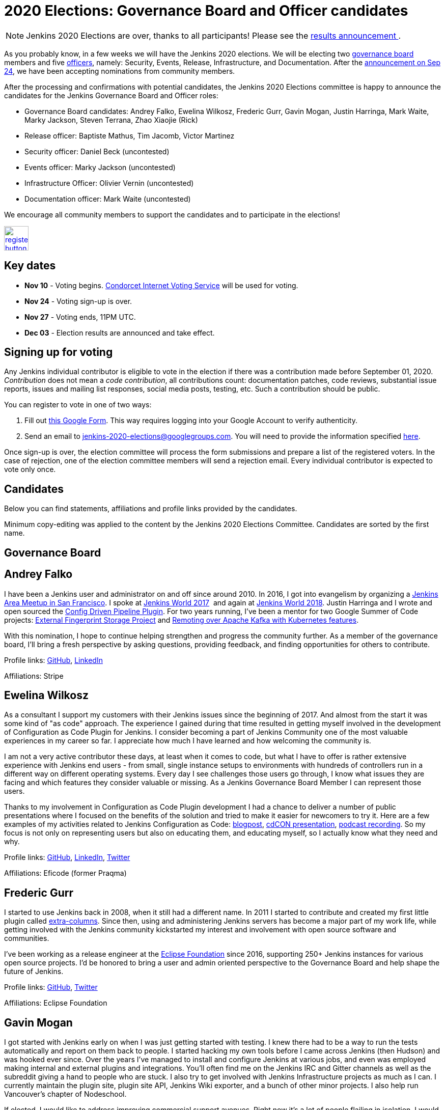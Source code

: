 = 2020 Elections: Governance Board and Officer candidates
:page-tags: community, governance, governance-board
:page-author: oleg_nenashev
:page-opengraph: ../../images/images/governance/elections/2020/opengraph.png

NOTE: Jenkins 2020 Elections are over, thanks to all participants!
Please see the link:/blog/2020/12/03/election-results[results announcement ].

:toc:

As you probably know, in a few weeks we will have the Jenkins 2020 elections.
We will be electing two link:/project/board[governance board] members and five link:/project/team-leads/[officers],
namely: Security, Events, Release, Infrastructure, and Documentation.
After the link:/blog/2020/09/24/board-elections/[announcement on Sep 24],
we have been accepting nominations from community members.

After the processing and confirmations with potential candidates,
the Jenkins 2020 Elections committee is happy to announce the candidates for the Jenkins Governance Board and Officer roles:

* Governance Board candidates: Andrey Falko, Ewelina Wilkosz, Frederic Gurr, Gavin Mogan, Justin Harringa, Mark Waite, Marky Jackson, Steven Terrana, Zhao Xiaojie (Rick)
* Release officer: Baptiste Mathus, Tim Jacomb, Victor Martinez
* Security officer: Daniel Beck (uncontested)
* Events officer: Marky Jackson (uncontested)
* Infrastructure Officer: Olivier Vernin (uncontested)
* Documentation officer: Mark Waite (uncontested)

We encourage all community members to support the candidates and to participate in the elections!

image:/post-images/jenkins-is-the-way/register-button.png[link="https://forms.gle/y3qDo8EM8iQnd3fY9", role=center, height=48]

== Key dates

* **Nov 10** - Voting begins. link:https://civs.cs.cornell.edu/[Condorcet Internet Voting Service] will be used for voting.
* **Nov 24** - Voting sign-up is over.
* **Nov 27** - Voting ends, 11PM UTC.
* **Dec 03** - Election results are announced and take effect.

== Signing up for voting

Any Jenkins individual contributor is eligible to vote in the election
if there was a contribution made before September 01, 2020.
_Contribution_ does not mean a _code contribution_,
all contributions count:
documentation patches,
code reviews,
substantial issue reports,
issues and mailing list responses,
social media posts,
testing,
etc.
Such a contribution should be public.

You can register to vote in one of two ways:

1. Fill out link:https://forms.gle/y3qDo8EM8iQnd3fY9[this Google Form].
   This way requires logging into your Google Account to verify authenticity.
2. Send an email to mailto:jenkins-2020-elections@googlegroups.com[jenkins-2020-elections@googlegroups.com].
   You will need to provide the information specified link:/project/board-election-process/#voter-sign-up-and-eligibility[here].

Once sign-up is over, the election committee will process the form submissions and prepare a list of the registered voters.
In the case of rejection, one of the election committee members will send a rejection email.
Every individual contributor is expected to vote only once.

== Candidates

Below you can find statements, affiliations and profile links provided by the candidates.
//TODO: More text

Minimum copy-editing was applied to the content by the Jenkins 2020 Elections Committee.
Candidates are sorted by the first name.

== Governance Board

== Andrey Falko

I have been a Jenkins user and administrator on and off since around 2010.
In 2016, I got into evangelism by organizing a
https://www.meetup.com/76594722-7914-4a11-b924-f727428c938a/events/234424002/[Jenkins Area Meetup in San Francisco].
I spoke at https://jenkinsworld20162017.sched.com/event/BcIk/devops-leadership-panel[Jenkins World 2017] 
and again at
https://devopsworldjenkinsworld2018.sched.com/event/FD6C/auto-cascading-security-updates-through-docker-images[Jenkins World 2018].
Justin Harringa and I wrote and open sourced the https://plugins.jenkins.io/config-driven-pipeline/[Config Driven Pipeline Plugin].
For two years running, I've been a mentor for two Google Summer of Code projects:
link:/blog/2020/06/27/external-fingerprint-storage/[External Fingerprint Storage Project] and
link:./projects/gsoc/2019/remoting-over-apache-kafka-docker-k8s-features/[Remoting over Apache Kafka with Kubernetes features].


With this nomination, I hope to continue helping strengthen and
progress the community further. As a member of the governance board,
I'll bring a fresh perspective by asking questions, providing feedback,
and finding opportunities for others to contribute.

Profile links:
https://github.com/afalko[GitHub],
https://www.linkedin.com/in/andrey-falko[LinkedIn]

Affiliations: Stripe

== Ewelina Wilkosz

As a consultant I support my customers with their Jenkins issues since the beginning of 2017.
And almost from the start it was some kind of "as code" approach.
The experience I gained during that time resulted in getting myself involved in the development of Configuration as Code Plugin for Jenkins.
I consider becoming a part of Jenkins Community one of the most valuable experiences in my career so far.
I appreciate how much I have learned and how welcoming the community is.

I am not a very active contributor these days, at least when it comes to code, but what I have to offer is rather extensive experience
with Jenkins end users - from small, single instance setups to environments with hundreds of controllers run in a different way on different operating systems.
Every day I see challenges those users go through, I know what issues they are facing and which features they consider valuable or missing.
As a Jenkins Governance Board Member I can represent those users.

Thanks to my involvement in Configuration as Code Plugin development
I had a chance to deliver a number of public presentations 
where I focused on the benefits of the solution and tried to make it easier for newcomers to try it.
Here are a few examples of my activities related to Jenkins Configuration as Code:
https://www.praqma.com/stories/start-jenkins-config-as-code/[blogpost],
https://www.youtube.com/watch?v%3DwTzljM-EDjI[cdCON presentation],
https://open.spotify.com/episode/4beEdOeirazc65AdEARIOM?si%3DY63V4gBDT02_UBMQ3vahvg[podcast recording].
So my focus is not only on representing users but also on educating them, and educating myself,
so I actually know what they need and why.

Profile links:
https://github.com/ewelinawilkosz/[GitHub],
https://www.linkedin.com/in/ewelinawilkosz/[LinkedIn],
https://twitter.com/EwelinaWilkosz[Twitter]

Affiliations: Eficode (former Praqma)

== Frederic Gurr

I started to use Jenkins back in 2008, when it still had a different name.
In 2011 I started to contribute and created my first little plugin called
https://plugins.jenkins.io/extra-columns/[extra-columns].
Since then, using and administering Jenkins servers has become a major part of my work life,
while getting involved with the Jenkins community
kickstarted my interest and involvement with open source software and communities.

I've been working as a release engineer at the https://www.eclipse.org/[Eclipse Foundation] since 2016,
supporting 250+ Jenkins instances for various open source projects.
I'd be honored to bring a user and admin oriented perspective to the Governance Board and help
shape the future of Jenkins.

Profile links:
https://github.com/fredg02[GitHub],
https://twitter.com/fr3dg[Twitter]

Affiliations: Eclipse Foundation

== Gavin Mogan

I got started with Jenkins early on when I was just getting started with testing.
I knew there had to be a way to run the tests automatically and report on them back to people.
I started hacking my own tools before I came across Jenkins (then Hudson) and was hooked ever since.
Over the years I've managed to install and configure Jenkins at various jobs,
and even was employed making internal and external plugins and integrations.
You'll often find me on the Jenkins IRC and Gitter channels as well as the subreddit giving a hand to people who are stuck.
I also try to get involved with Jenkins Infrastructure projects as much as I can.
I currently maintain the plugin site, plugin site API, Jenkins Wiki exporter, and a bunch of other minor projects.
I also help run Vancouver's chapter of Nodeschool.

If elected, I would like to address improving commercial support avenues.
Right now it’s a lot of people flailing in isolation.
I would like to not only improve things so people can find easier ways to get help,
but also encourage more users to help others, and push for a
centralized source of companies providing commercial support.

Profile links:
https://github.com/halkeye[GitHub],
https://twitter.com/halkeye[Twitter]

Affiliations: Digital Ocean, Nodeschool Vancouver

== Justin Harringa

The nomination is quite an honor for me.
I have been a Hudson/Jenkins user since around 2009/2010 when
I started working through driving continuous integration in a corporate environment at John Deere.
As time went on, I began contributing some small fixes to plugins such as the Job DSL Plugin, OpenID Plugin, and the Workflow Job Plugin.
Eventually, I ended up helping maintain Salesforce's Chatter plugin and then open sourcing plugins such as the Config-Driven Pipeline Plugin with Andrey Falko.
More recently, I have also had the extreme pleasure of mentoring in 2 Jenkins projects for Google Summer of Code
(Multi-branch Pipeline support for Gitlab in 2019 and Git Plugin Performance Improvements in 2020).

I have learned so much from working with Jenkins and I would love to give back to the project further.
Having introduced Jenkins at both small and large companies,
I would love to help contribute to the direction of the project through the Roadmap/SIGs/JEPs and encourage others to also contribute / improve Jenkins.

Profile links:
https://github.com/justinharringa[GitHub],
https://twitter.com/justinharringa[Twitter],
https://www.linkedin.com/in/justinharringa[LinkedIn]

Affiliations: Salesforce, Spinnaker SIG for Azure

== Mark Waite

I'm a Jenkins contributor, a member of the Jenkins core team,
one of the leaders of the Platform Special Interest Group,
and leader of the Documentation Special Interest Group.
I've served as the Jenkins Documentation Officer since 2019.
I was a mentor for Google Season of Code 2020 and am one of the maintainers of the Git plugin for Jenkins.

If elected and allowed to serve on the Jenkins Board, I'll work to increase community involvement and community development.
I'm deeply interested in tooling and environments that support the Jenkins project,
including the Jenkins CI environments, issue tracker, artifact repository, and source code repositories.

Profile links:
https://github.com/markewaite[GitHub],
https://twitter.com/MarkEWaite[Twitter],
https://www.linkedin.com/in/markwaite/[LinkedIn],
link:/blog/authors/markewaite/[Jenkins Blog]

Affiliations: CloudBees

== Marky Jackson

I have been involved in the Jenkins project for many years.
I started out as a plugin maintainer, SIG member and general helper.
I moved to a SIG lead, speakers and Google Summer of Code and Docs org admin and mentor.
My current goals are to help continue the work of the public roadmap as well and gain most community members by continuing to be a champion of the community.

For me, being on the Jenkins Board is another opportunity to improve upon the great work
we have all done as well as work toward branching out our efforts to have more women, people of color and LGBTQIA members.
I would be honored to have this opportunity.

Profile links:
https://github.com/markyjackson-taulia[GitHub],
https://twitter.com/markyjackson5[Twitter],
https://www.linkedin.com/in/marky-jackson/[LinkedIn],
link:/blog/authors/markyjackson-taulia/[Jenkins Blog]

Affiliations: Equinix Metal, Continuous Delivery Foundation, Kubernetes, Ortelius

== Steven Terrana

I have been a Jenkins user since 2017 and contributor since 2018.
I am the primary maintainer of the Jenkins Templating Engine,
a plugin that allows users to create truly templated Jenkins pipelines that can be shared across teams.
Through that work, I've had the great pleasure of helping to organize the Pipeline Authoring Special Interest Group,
contributing to the Jenkins Pipeline documentation, and contributing bug fixes to various plugins
(including the pipeline plugin and workflow-cps library).

As a Continuous Delivery Foundation Ambassador,
I've enjoyed doing what I can to advance the community's approach to CI/CD and simplifying DevSecOps adoption within large organizations.
It would be a privilege to serve on the Jenkins Governance Board and offer my support wherever I can.

Profile links:
https://github.com/steven-terrana[GitHub],
https://www.linkedin.com/in/sterrana/[LinkedIn]

Affiliations: Booz Allen Hamilton, Continuous Delivery Foundation

== Zhao Xiaojie (Rick)

Three years ago I joined the Jenkins community.
I learned a lot during the process of contributing.
I even became a Jenkins hero in my city.
The most exciting thing I want to do is help more new users of Jenkins get started, and let more contributors feel comfortable.
I always love to host a JAM no matter if it's online or offline.

Plans: improve the experience of using Jenkins in different
countries; reorganize the knowledge of Jenkins, for example the tutorial
by text or video format; help other SIG leaders to organize meetings.

Profile links:
https://github.com/LinuxSuRen[GitHub],
https://twitter.com/suren69811254[Twitter]

Affiliations: N/A

== Release Officer

== Baptiste Mathus

I have been using and contributing to Jenkins for so long that it is difficult for me to check when it started exactly.
My first pull-request to Jenkins was in 2011 and I had started to use it long before it.
Throughout the years, I have contributed to various areas: 
created our local Jenkins Area Meetup with Michaël Pailloncy,
helped users and developers on our mailing lists and IRC channels,
contributed to the Jenkins infrastructure, the website,
processing plugins hosting requests, worked full time on Jenkins Evergreen,
and I am still present today.

For all these reasons, it would be an honor to serve as the Release Officer for the Jenkins Project.

Profile links:
https://github.com/batmat[GitHub],
https://twitter.com/bmathus[Twitter],
link:/blog/authors/batmat/[Jenkins Blog]

Affiliations: CloudBees

== Tim Jacomb

I have been a user of Jenkins for the last 8 years and a regular contributor since 2018.
I began with maintaining the Slack plugin and over the last couple of years I have since expanded that to many more plugins and the Jenkins core.
These are some of the components I maintain when I have time: Slack, Azure Key Vault, Junit,
most of the Database plugins, Dark theme, Plugin installation manager, Jenkins Helm chart, Configuration as code plugin.
I am also a member of the Jenkins infrastructure team,
and I was involved in the release automation project and the mirrors modernisation effort,
along with the day to day support helping people regain access to accounts etc.

As a Release Officer I would like to increase automation,
ease onboarding of new contributors to the release team, and ensure that
responsibilities rotate among people so that I wouldn't be a bottleneck for any task.

Profile links:
https://github.com/timja[GitHub],
link:/blog/authors/timja/[Jenkins Blog]

Affiliations: Kainos

== Victor Martinez

I have been involved in the Jenkins project since 2011 by different means, as a user, as an administrator, as a contributor
(bug reporting, plugin development, documentation, hackfest),
being active in the different Jenkins forums such as the Jenkins-dev and Jenkins-user mailing lists,
working with the jenkins-infra shared library and so on.
I’m also an advocate for the Jenkins project through some presentations anytime that I had the opportunity such as
https://www.cloudbees.com/resources/continuous-improvement-process-jenkins[DevOps World 2020] and
https://www.youtube.com/watch?v%3DDVejh9AiQrY[Jenkins World 2017].

I've been happily nominated for the Release officer role which matches not just my area of professional expertise that
I've been doing for the last 14 years in different roles for different companies but also that's an area of personal interest
where I'd like to spend time with the Jenkins community to understand, document and automate the process
in a way we can keep the project sustainable for a long term as it's today,
it's not just about what I can bring for the community but also about growing together.

If elected as a Release officer I would aim to focus on the following areas:
proceed with the existing responsibilities for this role;
document and automate the release process;
being an enabler for the Continuous Delivery not just for the plugins but also for the core.

Profile links:
https://github.com/v1v[GitHub],
https://www.linkedin.com/in/victormartinezrubio/[LinkedIn]

Affiliations: Elastic

== Security Officer - uncontested

== Daniel Beck

I've been a Jenkins user since 2011, contributor since 2013, and core maintainer since 2014.
In 2015, I took on the scheduling and authoring of security advisories and have been doing that ever since,
working with reporters, maintainers, and the Jenkins security team to deliver security fixes.
Beyond that, I regularly contribute to Jenkins and project infrastructure.

Since I've started in the Security Officer role, we've made significant
improvements:
link:/blog/2017/04/10/security-advisory/[Plugins no longer allow ordinary users to run arbitrary scripts (no sandbox!) as a regular feature]. I introduced fine-grained permission management
https://groups.google.com/d/msg/jenkinsci-dev/ksKAsmsmVng/lG2lNEaJBQAJ[for our GitHub repositories] and
https://groups.google.com/d/msg/jenkinsci-dev/VrKsEf8UIg4/nxuNo2DuBwAJ[the Maven repository hosting our releases].
link:/blog/2017/01/10/security-warnings/[Warnings directly in Jenkins inform admins when an installed component has known security issues] (and their UX was https://github.com/jenkinsci/jenkins/pull/4513[improved] earlier this year).
The Jenkins project https://twitter.com/jenkinsci/status/1080483425973424128[ is now a CVE Numbers Authority],
to ensure timely and high-quality information in the CVE vulnerability database.
Working with Tyler, link:/blog/2018/10/09/telemetry/[I added telemetry to Jenkins],
which allowed us to deliver multiple large-scale security fixes with
link:/blog/2019/05/05/telemetry-success/[minimal] impact.
More recently, I’ve started writing code scanning rules for common problems in Jenkins and
https://groups.google.com/g/jenkinsci-dev/c/0hw97zAdUMw/m/zt4TeGV7AQAJ[invited maintainers] to sign their plugins up,
which is something I hope to properly publish and roll out more widely soon.

Profile links:
https://github.com/daniel-beck[GitHub]
link:/blog/authors/daniel-beck/[Jenkins Blog]

Affiliations: CloudBees

== Events Officer - uncontested

== Marky Jackson

I have been a part of the Jenkins community for some time, and I have received the utmost joy in volunteering.
I have been extremely fortunate to have played a lead role in the Outreach & Advocacy SIG, the pipeline-Authoring SIG,
and, most recently, the Cloud-Native SIG.
I have taken part in many meetups, org admin, and mentor in the GSoC & GSoD.
Finally, At DevOps World 2020, I received Jenkins most valuable advocate at DevOps World.
I have experience advocating in other communities as well:
Kubernetes Release Manager Associate, Kubernetes Mentoring Lead, Ortelius Community Manager.

Jenkins is the most widely used Continuous Integration tool around,
and I want to continue to promote that by focusing on the following areas: meetups; conference presentation from the Jenkins community;
new user outreach and onboarding; cross-community collaboration (e.g., Kubernetes community);
working with the Continuous Delivery Foundation on interoperability; focusing on SIG events.

My roots are open-source, and I am so proud to be a part of the Jenkins community.
You can read more about my journey in open-source https://www.cncf.io/blog/2020/02/18/why-i-contribute-to-the-open-source-community-and-you-should-too/[here].
You can also see some of my presentations https://www.youtube.com/watch?v%3Dh4hKSXjCqyI[here] and
https://www.cloudbees.com/resources/power-of-open-source-community[here].


Profile links:
https://github.com/markyjackson-taulia[GitHub],
https://twitter.com/markyjackson5[Twitter],
https://www.linkedin.com/in/marky-jackson/[LinkedIn],
link:/blog/authors/markyjackson-taulia/[Jenkins Blog]

Affiliations: OpsMx, Continuous Delivery Foundation, Kubernetes, Ortelius, Spinnaker

== Infrastructure Officer - uncontested

== Olivier Vernin

I have been actively contributing to the Jenkins project for the past four years with contributions across many areas,
and infrastructure is one of my favorite topics.
Over my previous mandate as a Jenkins infrastructure officer, I focused on improving contribution experience,
and let community members opportunities to take ownership of the different services.
I worked on various sponsoring initiatives to make the Jenkins infrastructure more sustainable.
We provided a new environment for releasing Jenkins core (and one plugin!), and also many more things.

For the coming year, It is hard to make commitments on what it will look like as we have things we know,
like services that need some attention (“ci.jenkins.io/) and the things we don’t know yet.
Anyway, It's important to me to have a transparent project where everybody could read, learn, participate,
and understand how the Jenkins project manages infrastructure and I want to continue down that path.

Profile links:
https://github.com/Olblak[GitHub],
https://twitter.com/0lblak[Twitter],
link:/blog/authors/olblak/[Jenkins Blog]

Affiliations: CloudBees

== Documentation Officer - uncontested

== Mark Waite

I'm a Jenkins contributor, a member of the Jenkins core team, one of the leaders of the Platform Special Interest Group,
and leader of the Documentation Special Interest Group.
I've served as the Jenkins Documentation Officer since 2019.
I was a mentor for Google Season of Code 2020 and am one of the maintainers of the Git plugin for Jenkins.

If elected and allowed to serve as Documentation Officer,
I'll continue efforts to invite more contributors through regular Documentation Office Hours and outreach programs like Google Season of Docs, CommunityBridge, Outreachy, and Jenkins Hackfests.
I'll work to assure an inviting and welcoming environment for contributors.

Profile links:
https://github.com/markewaite[GitHub],
https://twitter.com/MarkEWaite[Twitter],
https://www.linkedin.com/in/markwaite/[LinkedIn],
link:/blog/authors/markewaite/[Jenkins Blog]

Affiliations: CloudBees

== More information

* link:/blog/2020/09/24/board-elections/[Jenkins 2020 elections announcement]
* link:/project/board[Jenkins Governance Board] and link:/project/team-leads/[Jenkins Officers]
* link:/project/board-election-process[Jenkins Board and Officer Election Process]
* link:/blog/2019/12/16/board-election-results/[2019 election results]
* link:https://groups.google.com/g/jenkinsci-dev/c/NQg-_xhrT-0[Elections coordination in the mailing list]

